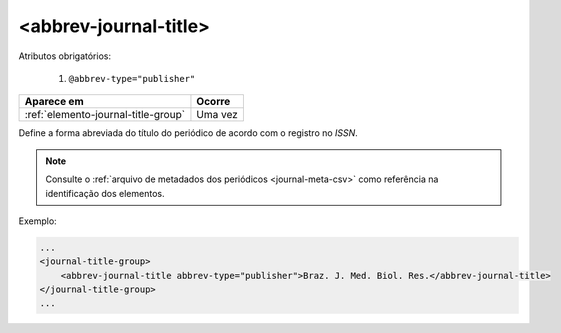 .. _elemento-abbrev-journal-title:

<abbrev-journal-title>
======================

Atributos obrigatórios:

  1. ``@abbrev-type="publisher"``

+-------------------------------------+---------+
| Aparece em                          | Ocorre  |
+=====================================+=========+
| :ref:`elemento-journal-title-group` | Uma vez |
+-------------------------------------+---------+



Define a forma abreviada do título do periódico de acordo com o registro no *ISSN*.

.. note:: Consulte o :ref:`arquivo de metadados dos periódicos <journal-meta-csv>` como referência na identificação dos elementos.

Exemplo:

.. code-block:: xml

    ...
    <journal-title-group>
        <abbrev-journal-title abbrev-type="publisher">Braz. J. Med. Biol. Res.</abbrev-journal-title>
    </journal-title-group>
    ...

.. {"reviewed_on": "20160623", "by": "gandhalf_thewhite@hotmail.com"}
